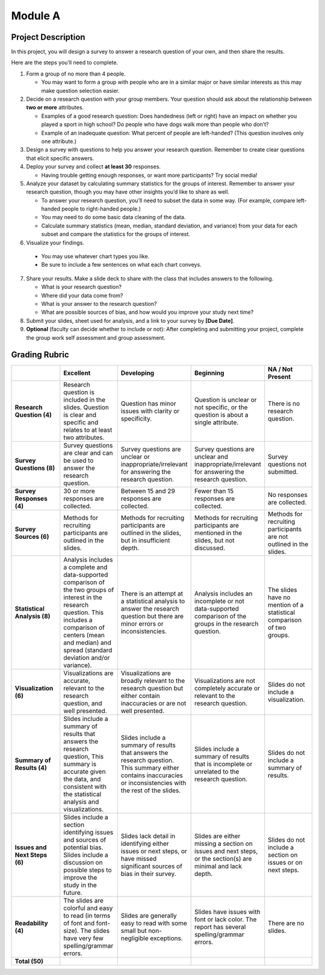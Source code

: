 .. Copyright (C)  Google, Runestone Interactive LLC
   This work is licensed under the Creative Commons Attribution-ShareAlike 4.0
   International License. To view a copy of this license, visit
   http://creativecommons.org/licenses/by-sa/4.0/.


Module A
========

Project Description
-------------------

In this project, you will design a survey to answer a research question of your
own, and then share the results.

Here are the steps you’ll need to complete.

1.  Form a group of no more than 4 people.

    -   You may want to form a group with people who are in a similar major or
        have similar interests as this may make question selection easier.

2.  Decide on a research question with your group members. Your question should
    ask about the relationship between **two or more** attributes.

    -   Examples of a good research question: Does handedness (left or right)
        have an impact on whether you played a sport in high school? Do people
        who have dogs walk more than people who don’t?
    -   Example of an inadequate question: What percent of people are
        left-handed? (This question involves only one attribute.)

3.  Design a survey with questions to help you answer your research question.
    Remember to create clear questions that elicit specific answers.

4.  Deploy your survey and collect **at least 30** responses.

    -   Having trouble getting enough responses, or want more participants? Try
        social media!

5.  Analyze your dataset by calculating summary statistics for the groups of
    interest. Remember to answer your research question, though you may have
    other insights you’d like to share as well.

    -   To answer your research question, you’ll need to subset the data in some
        way. (For example, compare left-handed people to right-handed people.)
    -   You may need to do some basic data cleaning of the data.
    -   Calculate summary statistics (mean, median, standard deviation, and
        variance) from your data for each subset and compare the statistics for
        the groups of interest.

6.   Visualize your findings.

    -   You may use whatever chart types you like.
    -   Be sure to include a few sentences on what each chart conveys.

7.  Share your results. Make a slide deck to share with the class that includes
    answers to the following.

    -   What is your research question?
    -   Where did your data come from?
    -   What is your answer to the research question?
    -   What are possible sources of bias, and how would you improve your study
        next time?

8.  Submit your slides, sheet used for analysis, and a link to your survey by
    **[Due Date]**.

9.  **Optional** (faculty can decide whether to include or not): After
    completing and submitting your project, complete the group work self
    assessment and group assessment.


Grading Rubric
--------------

.. list-table::
   :widths: 20 20 20 20 20
   :header-rows: 1
   :stub-columns: 1
   :align: left

   * -
     - **Excellent**
     - **Developing**
     - **Beginning**
     - **NA / Not Present**

   * - **Research Question (4)**
     - Research question is included in the slides. Question is clear and
       specific and relates to at least two attributes.
     - Question has minor issues with clarity or specificity.
     - Question is unclear or not specific, or the question is about a single
       attribute.
     - There is no research question.

   * - **Survey Questions (8)**
     - Survey questions are clear and can be used to answer the research
       question.
     - Survey questions are unclear or inappropriate/irrelevant for answering
       the research question.
     - Survey questions are unclear and inappropriate/irrelevant for answering
       the research question.
     - Survey questions not submitted.

   * - **Survey Responses (4)**
     - 30 or more responses are collected.
     - Between 15 and 29 responses are collected.
     - Fewer than 15 responses are collected.
     - No responses are collected.

   * - **Survey Sources (6)**
     - Methods for recruiting participants are outlined in the slides.
     - Methods for recruiting participants are outlined in the slides, but in
       insufficient depth.
     - Methods for recruiting participants are mentioned in the slides, but not
       discussed.
     - Methods for recruiting participants are not outlined in the slides.

   * - **Statistical Analysis (8)**
     - Analysis includes a complete and data-supported comparison of the two
       groups of interest in the research question. This includes a comparison
       of centers (mean and median) and spread (standard deviation and/or
       variance).
     - There is an attempt at a statistical analysis to answer the research
       question but there are minor errors or inconsistencies.
     - Analysis includes an incomplete or not data-supported comparison of the
       groups in the research question.
     - The slides have no mention of a statistical comparison of two groups.

   * - **Visualization (6)**
     - Visualizations are accurate, relevant to the research question, and well
       presented.
     - Visualizations are broadly relevant to the research question but either
       contain inaccuracies or are not well presented.
     - Visualizations are not completely accurate or relevant to the research
       question.
     - Slides do not include a visualization.

   * - **Summary of Results (4)**
     - Slides include a summary of results that answers the research question,
       This summary is accurate given the data, and consistent with the
       statistical analysis and visualizations.
     - Slides include a summary of results that answers the research question.
       This summary either contains inaccuracies or inconsistencies with the
       rest of the slides.
     - Slides include a summary of results that is incomplete or unrelated to
       the research question.
     - Slides do not include a summary of results.

   * - **Issues and Next Steps (6)**
     - Slides include a section identifying issues and sources of potential
       bias. Slides include a discussion on possible steps to improve the study
       in the future.
     - Slides lack detail in identifying either issues or next steps, or have
       missed significant sources of bias in their survey.
     - Slides are either missing a section on issues and next steps, or the
       section(s) are minimal and lack depth.
     - Slides do not include a section on issues or on next steps.

   * - **Readability (4)**
     - The slides are colorful and easy to read (in terms of font and
       font-size). The slides have very few spelling/grammar errors.
     - Slides are generally easy to read with some small but non-negligible
       exceptions.
     - Slides have issues with font or lack color. The report has several
       spelling/grammar errors.
     - There are no slides.

   * - **Total (50)**
     -
     -
     -
     -